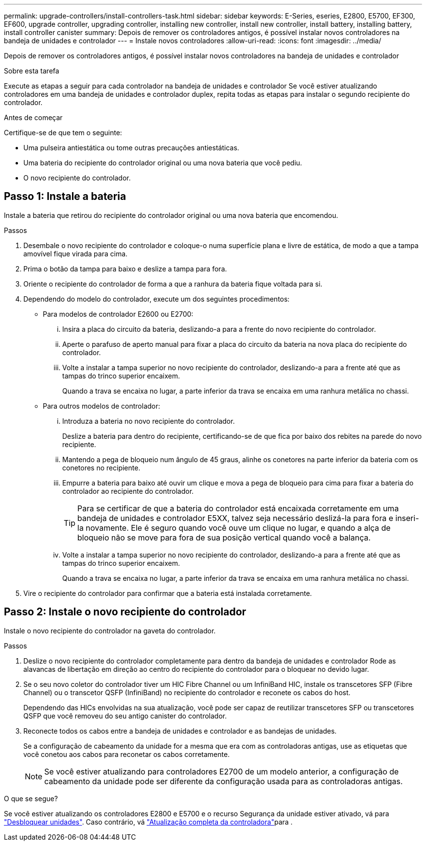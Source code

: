 ---
permalink: upgrade-controllers/install-controllers-task.html 
sidebar: sidebar 
keywords: E-Series, eseries, E2800, E5700, EF300, EF600, upgrade controller, upgrading controller, installing new controller, install new controller, install battery, installing battery, install controller canister 
summary: Depois de remover os controladores antigos, é possível instalar novos controladores na bandeja de unidades e controlador 
---
= Instale novos controladores
:allow-uri-read: 
:icons: font
:imagesdir: ../media/


[role="lead"]
Depois de remover os controladores antigos, é possível instalar novos controladores na bandeja de unidades e controlador

.Sobre esta tarefa
Execute as etapas a seguir para cada controlador na bandeja de unidades e controlador Se você estiver atualizando controladores em uma bandeja de unidades e controlador duplex, repita todas as etapas para instalar o segundo recipiente do controlador.

.Antes de começar
Certifique-se de que tem o seguinte:

* Uma pulseira antiestática ou tome outras precauções antiestáticas.
* Uma bateria do recipiente do controlador original ou uma nova bateria que você pediu.
* O novo recipiente do controlador.




== Passo 1: Instale a bateria

Instale a bateria que retirou do recipiente do controlador original ou uma nova bateria que encomendou.

.Passos
. Desembale o novo recipiente do controlador e coloque-o numa superfície plana e livre de estática, de modo a que a tampa amovível fique virada para cima.
. Prima o botão da tampa para baixo e deslize a tampa para fora.
. Oriente o recipiente do controlador de forma a que a ranhura da bateria fique voltada para si.
. Dependendo do modelo do controlador, execute um dos seguintes procedimentos:
+
** Para modelos de controlador E2600 ou E2700:
+
... Insira a placa do circuito da bateria, deslizando-a para a frente do novo recipiente do controlador.
... Aperte o parafuso de aperto manual para fixar a placa do circuito da bateria na nova placa do recipiente do controlador.
... Volte a instalar a tampa superior no novo recipiente do controlador, deslizando-a para a frente até que as tampas do trinco superior encaixem.
+
Quando a trava se encaixa no lugar, a parte inferior da trava se encaixa em uma ranhura metálica no chassi.



** Para outros modelos de controlador:
+
... Introduza a bateria no novo recipiente do controlador.
+
Deslize a bateria para dentro do recipiente, certificando-se de que fica por baixo dos rebites na parede do novo recipiente.

... Mantendo a pega de bloqueio num ângulo de 45 graus, alinhe os conetores na parte inferior da bateria com os conetores no recipiente.
... Empurre a bateria para baixo até ouvir um clique e mova a pega de bloqueio para cima para fixar a bateria do controlador ao recipiente do controlador.
+

TIP: Para se certificar de que a bateria do controlador está encaixada corretamente em uma bandeja de unidades e controlador E5XX, talvez seja necessário deslizá-la para fora e inseri-la novamente. Ele é seguro quando você ouve um clique no lugar, e quando a alça de bloqueio não se move para fora de sua posição vertical quando você a balança.

... Volte a instalar a tampa superior no novo recipiente do controlador, deslizando-a para a frente até que as tampas do trinco superior encaixem.
+
Quando a trava se encaixa no lugar, a parte inferior da trava se encaixa em uma ranhura metálica no chassi.





. Vire o recipiente do controlador para confirmar que a bateria está instalada corretamente.




== Passo 2: Instale o novo recipiente do controlador

Instale o novo recipiente do controlador na gaveta do controlador.

.Passos
. Deslize o novo recipiente do controlador completamente para dentro da bandeja de unidades e controlador Rode as alavancas de libertação em direção ao centro do recipiente do controlador para o bloquear no devido lugar.
. Se o seu novo coletor do controlador tiver um HIC Fibre Channel ou um InfiniBand HIC, instale os transcetores SFP (Fibre Channel) ou o transcetor QSFP (InfiniBand) no recipiente do controlador e reconete os cabos do host.
+
Dependendo das HICs envolvidas na sua atualização, você pode ser capaz de reutilizar transcetores SFP ou transcetores QSFP que você removeu do seu antigo canister do controlador.

. Reconecte todos os cabos entre a bandeja de unidades e controlador e as bandejas de unidades.
+
Se a configuração de cabeamento da unidade for a mesma que era com as controladoras antigas, use as etiquetas que você conetou aos cabos para reconetar os cabos corretamente.

+

NOTE: Se você estiver atualizando para controladores E2700 de um modelo anterior, a configuração de cabeamento da unidade pode ser diferente da configuração usada para as controladoras antigas.



.O que se segue?
Se você estiver atualizando os controladores E2800 e E5700 e o recurso Segurança da unidade estiver ativado, vá para link:upgrade-unlock-drives-task.html["Desbloquear unidades"]. Caso contrário, vá link:complete-upgrade-controllers-task.html["Atualização completa da controladora"]para .
